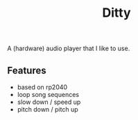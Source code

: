 #+title: Ditty

A (hardware) audio player that I like to use.

** Features

- based on rp2040
- loop song sequences
- slow down / speed up
- pitch down / pitch up
